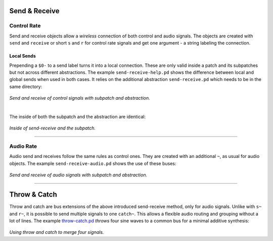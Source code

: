 .. title: Pure Data: Send-Receive & Throw-Catch
.. slug: puredata-send-receive
.. date: 2020-11-05 13:46:52 UTC
.. tags:
.. category: basics:puredata
.. priority: 4
.. link:
.. description:
.. type: text


Send & Receive
--------------


Control Rate
============

Send and receive objects allow a *wireless* connection of both control and audio signals.
The objects are created with ``send`` and ``receive``  or short ``s`` and ``r`` for control rate signals and get one argument - a string labeling the connection.

Local Sends
~~~~~~~~~~~

Prepending a ``$0-`` to a send label turns it into a local connection. These are only valid inside a patch and its subpatches but not across different abstractions. The example ``send-receive-help.pd`` shows the difference between local
and global sends when used in both cases.
It relies on the additional abstraction ``send-receive.pd`` which needs to be in the same directory:


.. figure:: /images/basics/pd-send-receive.png
	:width: 600px
	:figwidth: 100%
	:align: center

*Send and receive of control signals with subpatch and abstraction.*

|

The inside of both the subpatch and the abstraction are identical:

.. figure:: /images/basics/pd-send-receive-sub.png
	:width: 400px
	:figwidth: 100%
	:align: center


*Inside of send-receive and the subpatch.*

-----

Audio Rate
==========

Audio send and receives follow the same rules as control ones.
They are created with an additional ``~``, as usual for audio objects.
The example ``send-receive-audio.pd`` shows the use of these buses:

.. figure:: /images/basics/pd-send-receive-audio.png
	:width: 500px
	:figwidth: 100%
	:align: center

*Send and receive of audio signals with subpatch and abstraction.*

-----

Throw & Catch
-------------

Throw and catch are bus extensions of the above introduced send-receive method, only for audio signals. Unlike with ``s~`` and ``r~``, it is possible to send multiple signals to one ``catch~``. This allows a flexible audio routing and grouping without a lot of lines. The example `throw-catch.pd <https://raw.githubusercontent.com/anwaldt/computer-music-basics/main/puredata/throw-catch.pd>`_ *throws* four sine waves to a common bus for a minimal additive synthesis:

.. figure:: /images/basics/pd-throw-catch.png
	:width: 400px
	:figwidth: 100%
	:align: center

*Using throw and catch to merge four signals.*
